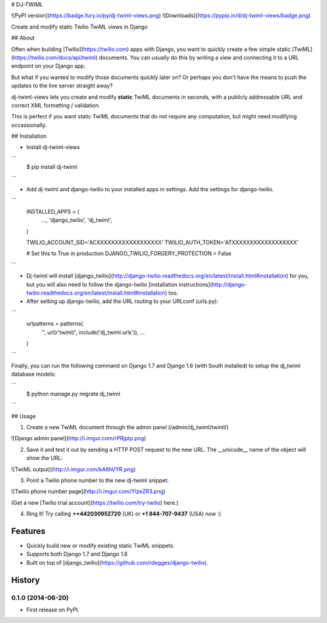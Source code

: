 # DJ-TWIML

![PyPI version](https://badge.fury.io/py/dj-twiml-views.png)
![Downloads](https://pypip.in/d/dj-twiml-views/badge.png)

Create and modify static Twilio TwiML views in Django

## About

Often when building [Twilio](https://twilio.com) apps with Django, you want to quickly create a few simple static [TwiML](https://twilio.com/docs/api/twiml) documents. You can usually do this by writing a view and connecting it to a URL endpoint on your Django app.

But what if you wanted to modify those documents quickly later on? Or perhaps you don't have the means to push the updates to the live server straight away?

dj-twiml-views lets you create and modify **static** TwiML documents in seconds, with a publicly addressable URL and correct XML formatting / validation.

This is perfect if you want static TwiML documents that do not require any computation, but might need modifying occassionally.

## Installation

* Install dj-twiml-views

```
    $ pip install dj-twiml
```

* Add dj-twiml and django-twilio to your installed apps in settings. Add the settings for django-twilio.

```
    INSTALLED_APPS = (
        ...,
        'django_twilio',
        'dj_twiml',
    )

    TWILIO_ACCOUNT_SID='ACXXXXXXXXXXXXXXXXXX'
    TWILIO_AUTH_TOKEN='ATXXXXXXXXXXXXXXXXXX'

    # Set this to True in production
    DJANGO_TWILIO_FORGERY_PROTECTION = False
```

* Dj-twiml will install [django_twilio](http://django-twilio.readthedocs.org/en/latest/install.html#installation) for you, but you will also need to follow the django-twilio [installation instructions](http://django-twilio.readthedocs.org/en/latest/install.html#installation) too.

* After setting up django-twilio, add the URL routing to your URLconf (urls.py)::

```
    urlpatterns = patterns(
        '',
        url(r'twiml/', include('dj_twiml.urls')),
        ...
    )
```

Finally, you can run the following command on Django 1.7 and Django 1.6 (with South installed) to setup the dj_twiml database models:

```
    $ python manage.py migrate dj_twiml
```

## Usage

1. Create a new TwiML document through the admin panel (/admin/dj_twiml/twiml/)

![Django admin panel](http://i.imgur.com/rPRjptp.png)

2. Save it and test it out by sending a HTTP POST request to the new URL. The __unicode__ name of the object will show the URL:

![TwiML output](http://i.imgur.com/kA6hVYR.png)

3. Point a Twilio phone number to the new dj-twiml snippet:

![Twilio phone number page](http://i.imgur.com/YIzeZR3.png)

(Get a new [Twilio trial account](https://twilio.com/try-twilio) here.)

4. Ring it! Try calling **++442030952720** (UK) or **+1 844-707-9437** (USA) now :)


Features
--------

* Quickly build new or modify existing static TwiML snippets.

* Supports both Django 1.7 and Django 1.6

* Built on top of [django_twilio](https://github.com/rdegges/django-twilio).




History
-------

0.1.0 (2014-06-20)
++++++++++++++++++

* First release on PyPI.

